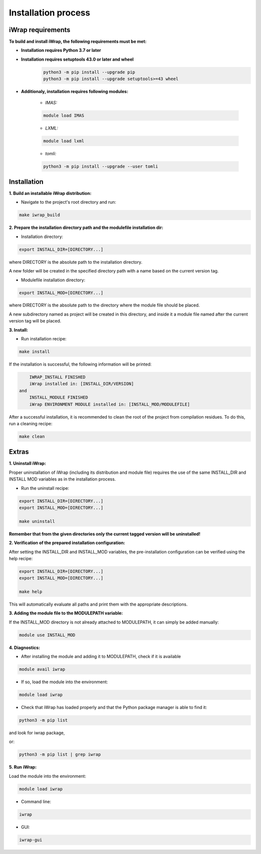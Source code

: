 #######################################################################################################################
Installation process
#######################################################################################################################


iWrap requirements
#######################################################################################################################

**To build and install iWrap, the following requirements must be met:**

* **Installation requires Python 3.7 or later**
* **Installation requires setuptools 43.0 or later and wheel**
    .. code-block:: shell

       python3 -m pip install --upgrade pip
       python3 -m pip install --upgrade setuptools>=43 wheel
    
* **Additionaly, installation requires following modules:**

    * *IMAS:*

    .. code-block:: shell

        module load IMAS

    * *LXML:*

    .. code-block:: shell

        module load lxml

    * *tomli:*

    .. code-block:: shell

        python3 -m pip install --upgrade --user tomli

Installation
#######################################################################################################################

**1. Build an installable iWrap distribution:**

* Navigate to the project's root directory and run:

.. code-block:: shell

   make iwrap_build

**2. Prepare the installation directory path and the modulefile installation dir:**

* Installation directory:

.. code-block:: bash

   export INSTALL_DIR=[DIRECTORY...]

where DIRECTORY is the absolute path to the installation directory. 

A new folder will be created in the specified directory path with a name based on the current version tag.

*  Modulefile installation directory:

.. code-block:: bash

   export INSTALL_MOD=[DIRECTORY...]

where DIRECTORY is the absolute path to the directory where the module file should be placed.

A new subdirectory named as project will be created in this directory, 
and inside it a module file named after the current version tag will be placed.

**3. Install:**

* Run installation recipe:

.. code-block:: shell

   make install

If the installation is successful, the following information will be printed:

.. code-block:: bash

        IWRAP_INSTALL FINISHED
        iWrap installed in: [INSTALL_DIR/VERSION]  
    and
        INSTALL_MODULE FINISHED
        iWrap ENVIRONMENT MODULE installed in: [INSTALL_MOD/MODULEFILE]

After a successful installation, it is recommended to clean the root of the project from compilation residues. To do this, run a cleaning recipe:

.. code-block:: shell

   make clean

Extras
#######################################################################################################################

**1. Uninstall iWrap:**

Proper uninstallation of iWrap (including its distribution and module file) requires the use of the same INSTALL_DIR and INSTALL MOD variables as in the installation process.

* Run the uninstall recipe:

.. code-block:: shell
   
   export INSTALL_DIR=[DIRECTORY...]
   export INSTALL_MOD=[DIRECTORY...]
   
   make uninstall

**Remember that from the given directories only the current tagged version will be uninstalled!**

**2. Verification of the prepared installation configuration:**

After setting the INSTALL_DIR and INSTALL_MOD variables, the pre-installation configuration can be verified using the help recipe:

.. code-block:: shell
   
   export INSTALL_DIR=[DIRECTORY...]
   export INSTALL_MOD=[DIRECTORY...]
   
   make help

This will automatically evaluate all paths and print them with the appropriate descriptions.

**3. Adding the module file to the MODULEPATH variable:**

If the INSTALL_MOD directory is not already attached to MODULEPATH, it can simply be added manually:

.. code-block:: shell
   
   module use INSTALL_MOD

**4. Diagnostics:**

* After installing the module and adding it to MODULEPATH, check if it is available

.. code-block:: shell
   
   module avail iwrap

* If so, load the module into the environment:

.. code-block:: shell
   
   module load iwrap

* Check that iWrap has loaded properly and that the Python package manager is able to find it:

.. code-block:: shell
   
   python3 -m pip list

and look for iwrap package,

or:

.. code-block:: shell
   
   python3 -m pip list | grep iwrap

**5. Run iWrap:**

Load the module into the environment:

.. code-block:: shell
   
   module load iwrap

* Command line:

.. code-block:: shell
   
   iwrap

* GUI:

.. code-block:: shell
   
   iwrap-gui

